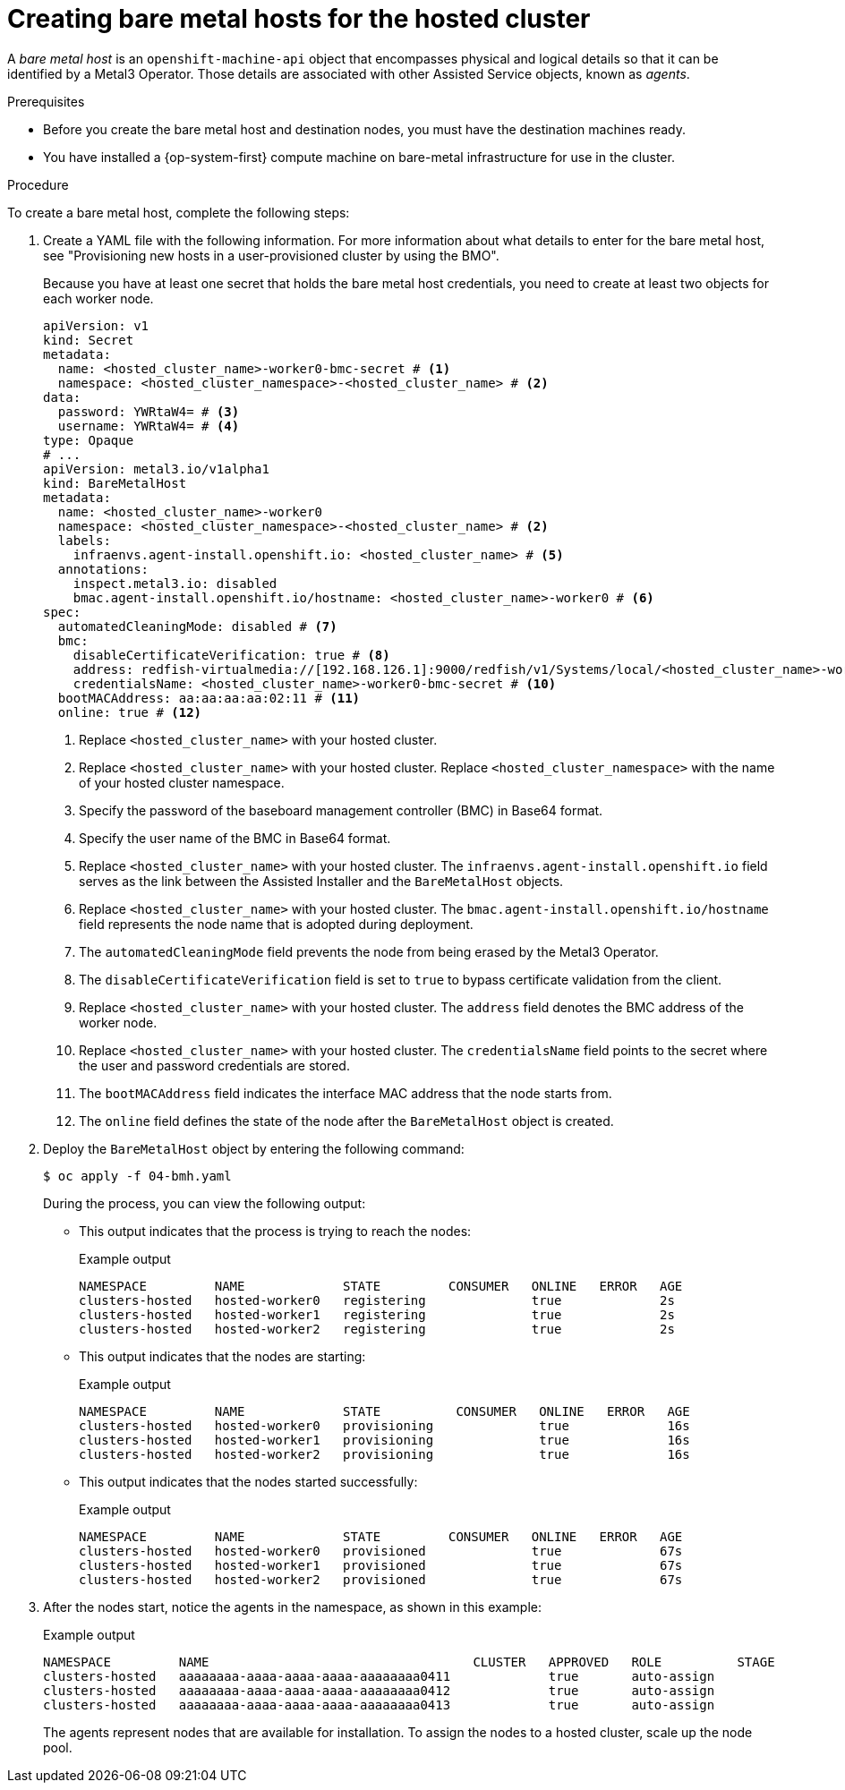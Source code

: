 // Module included in the following assemblies:
//
// * hosted_control_planes/hcp-disconnected/hcp-deploy-dc-bm.adoc

:_mod-docs-content-type: PROCEDURE
[id="hcp-bm-hosts_{context}"]
= Creating bare metal hosts for the hosted cluster

A _bare metal host_ is an `openshift-machine-api` object that encompasses physical and logical details so that it can be identified by a Metal3 Operator. Those details are associated with other Assisted Service objects, known as _agents_.

.Prerequisites

* Before you create the bare metal host and destination nodes, you must have the destination machines ready.
* You have installed a {op-system-first} compute machine on bare-metal infrastructure for use in the cluster.

.Procedure

To create a bare metal host, complete the following steps:

. Create a YAML file with the following information. For more information about what details to enter for the bare metal host, see "Provisioning new hosts in a user-provisioned cluster by using the BMO".
+
Because you have at least one secret that holds the bare metal host credentials, you need to create at least two objects for each worker node.
+
[source,yaml]
----
apiVersion: v1
kind: Secret
metadata:
  name: <hosted_cluster_name>-worker0-bmc-secret # <1>
  namespace: <hosted_cluster_namespace>-<hosted_cluster_name> # <2>
data:
  password: YWRtaW4= # <3>
  username: YWRtaW4= # <4>
type: Opaque
# ...
apiVersion: metal3.io/v1alpha1
kind: BareMetalHost
metadata:
  name: <hosted_cluster_name>-worker0
  namespace: <hosted_cluster_namespace>-<hosted_cluster_name> # <2>
  labels:
    infraenvs.agent-install.openshift.io: <hosted_cluster_name> # <5>
  annotations:
    inspect.metal3.io: disabled
    bmac.agent-install.openshift.io/hostname: <hosted_cluster_name>-worker0 # <6>
spec:
  automatedCleaningMode: disabled # <7>
  bmc:
    disableCertificateVerification: true # <8>
    address: redfish-virtualmedia://[192.168.126.1]:9000/redfish/v1/Systems/local/<hosted_cluster_name>-worker0 # <9>
    credentialsName: <hosted_cluster_name>-worker0-bmc-secret # <10>
  bootMACAddress: aa:aa:aa:aa:02:11 # <11>
  online: true # <12>
----
+
<1> Replace `<hosted_cluster_name>` with your hosted cluster.
<2> Replace `<hosted_cluster_name>` with your hosted cluster. Replace `<hosted_cluster_namespace>` with the name of your hosted cluster namespace.
<3> Specify the password of the baseboard management controller (BMC) in Base64 format.
<4> Specify the user name of the BMC in Base64 format.
<5> Replace `<hosted_cluster_name>` with your hosted cluster. The `infraenvs.agent-install.openshift.io` field serves as the link between the Assisted Installer and the `BareMetalHost` objects.
<6> Replace `<hosted_cluster_name>` with your hosted cluster. The `bmac.agent-install.openshift.io/hostname` field represents the node name that is adopted during deployment.
<7> The `automatedCleaningMode` field prevents the node from being erased by the Metal3 Operator.
<8> The `disableCertificateVerification` field is set to `true` to bypass certificate validation from the client.
<9> Replace `<hosted_cluster_name>` with your hosted cluster. The `address` field denotes the BMC address of the worker node.
<10> Replace `<hosted_cluster_name>` with your hosted cluster. The `credentialsName` field points to the secret where the user and password credentials are stored.
<11> The `bootMACAddress` field indicates the interface MAC address that the node starts from.
<12> The `online` field defines the state of the node after the `BareMetalHost` object is created.

. Deploy the `BareMetalHost` object by entering the following command:
+
[source,terminal]
----
$ oc apply -f 04-bmh.yaml
----
+
During the process, you can view the following output:
+
* This output indicates that the process is trying to reach the nodes:
+
.Example output
[source,terminal]
----
NAMESPACE         NAME             STATE         CONSUMER   ONLINE   ERROR   AGE
clusters-hosted   hosted-worker0   registering              true             2s
clusters-hosted   hosted-worker1   registering              true             2s
clusters-hosted   hosted-worker2   registering              true             2s
----
+
* This output indicates that the nodes are starting:
+
.Example output
[source,terminal]
----
NAMESPACE         NAME             STATE          CONSUMER   ONLINE   ERROR   AGE
clusters-hosted   hosted-worker0   provisioning              true             16s
clusters-hosted   hosted-worker1   provisioning              true             16s
clusters-hosted   hosted-worker2   provisioning              true             16s
----
+
* This output indicates that the nodes started successfully:
+
.Example output
[source,terminal]
----
NAMESPACE         NAME             STATE         CONSUMER   ONLINE   ERROR   AGE
clusters-hosted   hosted-worker0   provisioned              true             67s
clusters-hosted   hosted-worker1   provisioned              true             67s
clusters-hosted   hosted-worker2   provisioned              true             67s
----

. After the nodes start, notice the agents in the namespace, as shown in this example:
+
.Example output
[source,terminal]
----
NAMESPACE         NAME                                   CLUSTER   APPROVED   ROLE          STAGE
clusters-hosted   aaaaaaaa-aaaa-aaaa-aaaa-aaaaaaaa0411             true       auto-assign
clusters-hosted   aaaaaaaa-aaaa-aaaa-aaaa-aaaaaaaa0412             true       auto-assign
clusters-hosted   aaaaaaaa-aaaa-aaaa-aaaa-aaaaaaaa0413             true       auto-assign
----
+
The agents represent nodes that are available for installation. To assign the nodes to a hosted cluster, scale up the node pool.